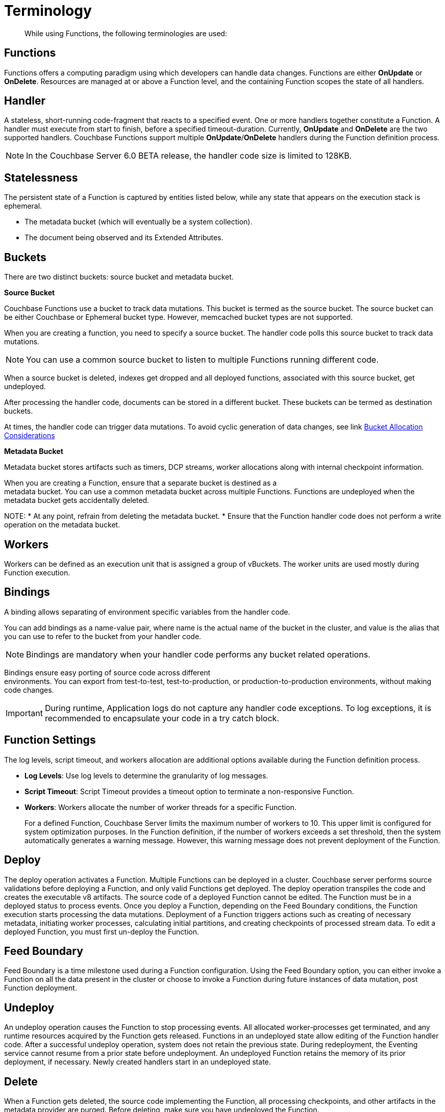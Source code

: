 = Terminology

[abstract]
While using Functions, the following terminologies are used:

== Functions

Functions offers a computing paradigm using which developers can handle data changes.
Functions are either *OnUpdate* or *OnDelete*.
Resources are managed at or above a Function level, and the containing Function scopes the state of all handlers.

== Handler

A stateless, short-running code-fragment that reacts to a specified event.
One or more handlers together constitute a Function.
A handler must execute from start to finish, before a specified timeout-duration.
Currently, *OnUpdate* and *OnDelete* are the two supported handlers.
Couchbase Functions support multiple *OnUpdate*/*OnDelete* handlers during the Function definition process.

NOTE: In the Couchbase Server 6.0 BETA release, the handler code size is limited to 128KB.

== Statelessness

The persistent state of a Function is captured by entities listed below, while any state that appears on the execution stack is ephemeral.

* The metadata bucket (which will eventually be a system collection).
* The document being observed and its Extended Attributes.

== Buckets

There are two distinct buckets: source bucket and metadata bucket.

*Source Bucket*

Couchbase Functions use a bucket to track data mutations. This bucket is termed as the source bucket. The source bucket can be either Couchbase or Ephemeral bucket type. However, memcached bucket types are not supported.

When you are creating a function, you need to specify a source bucket. The handler code polls this source bucket to track data mutations.

NOTE: You can use a common source bucket to listen to multiple Functions running different code.

When a source bucket is deleted, indexes get dropped and all deployed functions, associated with this source bucket, get undeployed.

After processing the handler code, documents can be stored in a different bucket. These buckets can be termed as destination buckets.

At times, the handler code can trigger data mutations. To avoid cyclic generation of data changes, see link xref:troubleshooting-best-practices.adoc#cyclicredun[Bucket Allocation Considerations]

*Metadata Bucket*

Metadata bucket stores artifacts such as timers, DCP streams, worker allocations along with internal checkpoint information.

When you are creating a Function, ensure that a separate bucket is destined as a +
metadata bucket. You can use a common metadata bucket across multiple Functions. Functions are undeployed when the metadata bucket gets accidentally deleted.

NOTE:
* At any point, refrain from deleting the metadata bucket.
* Ensure that the Function handler code does not perform a write operation on the metadata bucket.

== Workers

Workers can be defined as an execution unit that is assigned a group of vBuckets.
The worker units are used mostly during Function execution.

[#section_mzd_l1p_m2b]
== Bindings

A binding allows separating of environment specific variables from the handler code.

You can add bindings as a name-value pair, where name is the actual name of the bucket in the cluster, and value is the alias that you can use to refer to the bucket from your handler code.

NOTE: Bindings are mandatory when your handler code performs any bucket related operations.

Bindings ensure easy porting of source code across different +
environments. You can export from test-to-test, test-to-production, or production-to-production environments, without making code changes.

IMPORTANT: During runtime, Application logs do not capture any handler code exceptions. To log exceptions, it is recommended to encapsulate your code in a try catch block.

== Function Settings

The log levels, script timeout, and workers allocation are additional options available during the Function definition process.

* *Log Levels*: Use log levels to determine the granularity of log messages.
* *Script Timeout*: Script Timeout provides a timeout option to terminate a non-responsive Function.
* *Workers*: Workers allocate the number of worker threads for a specific Function.
+
For a defined Function, Couchbase Server limits the maximum number of workers to 10.
This upper limit is configured for system optimization purposes.
In the Function definition, if the number of workers exceeds a set threshold, then the system automatically generates a warning message.
However, this warning message does not prevent deployment of the Function.

== Deploy

The deploy operation activates a Function.
Multiple Functions can be deployed in a cluster.
Couchbase server performs source validations before deploying a Function, and only valid Functions get deployed.
The deploy operation transpiles the code and creates the executable v8 artifacts.
The source code of a deployed Function cannot be edited.
The Function must be in a deployed status to process events.
Once you deploy a Function, depending on the Feed Boundary conditions, the Function execution starts processing the data mutations.
Deployment of a Function triggers actions such as creating of necessary metadata, initiating worker processes, calculating initial partitions, and creating checkpoints of processed stream data.
To edit a deployed Function, you must first un-deploy the Function.

== Feed Boundary

Feed Boundary is a time milestone used during a Function configuration.
Using the Feed Boundary option, you can either invoke a Function on all the data present in the cluster or choose to invoke a Function during future instances of data mutation, post Function deployment.

== Undeploy

An undeploy operation causes the Function to stop processing events.
All allocated worker-processes get terminated, and any runtime resources acquired by the Function gets released.
Functions in an undeployed state allow editing of the Function handler code.
After a successful undeploy operation, system does not retain the previous state.
During redeployment, the Eventing service cannot resume from a prior state before undeployment.
An undeployed Function retains the memory of its prior deployment, if necessary.
Newly created handlers start in an undeployed state.

== Delete

When a Function gets deleted, the source code implementing the Function, all processing checkpoints, and other artifacts in the metadata provider are purged.
Before deleting, make sure you have undeployed the Function.

*Author's Note: The Timer content to be removed*
== Timers
Timers provide execution of code at a preconfigured clock time or after a specified number of seconds. Using timers, you can write a simple JavaScript Function handler code to delay or trigger the execution of a Function at specific wall-clock time events. Timers allow archiving of expired documents at a preconfigured clock time.
